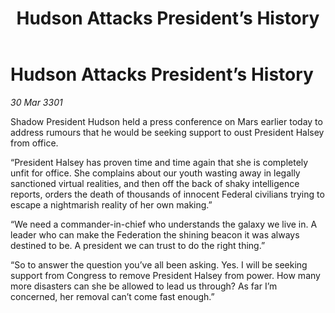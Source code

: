 :PROPERTIES:
:ID:       01f0c2cf-a31b-4f40-9d59-1b71f5e2a5c3
:END:
#+title: Hudson Attacks President’s History
#+filetags: :galnet:

* Hudson Attacks President’s History

/30 Mar 3301/

Shadow President Hudson held a press conference on Mars earlier today to address rumours that he would be seeking support to oust President Halsey from office. 

“President Halsey has proven time and time again that she is completely unfit for office. She complains about our youth wasting away in legally sanctioned virtual realities, and then off the back of shaky intelligence reports, orders the death of thousands of innocent Federal civilians trying to escape a nightmarish reality of her own making.” 

“We need a commander-in-chief who understands the galaxy we live in. A leader who can make the Federation the shining beacon it was always destined to be. A president we can trust to do the right thing.” 

“So to answer the question you’ve all been asking. Yes. I will be seeking support from Congress to remove President Halsey from power. How many more disasters can she be allowed to lead us through? As far I’m concerned, her removal can’t come fast enough.”
